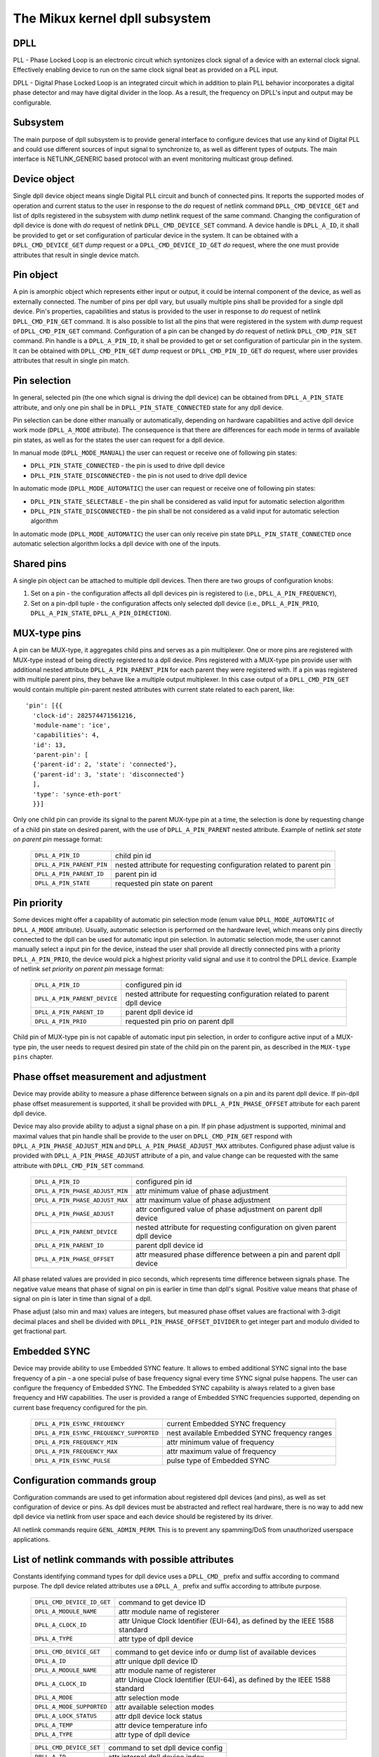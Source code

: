 .. SPDX-License-Identifier: GPL-2.0

===============================
The Mikux kernel dpll subsystem
===============================

DPLL
====

PLL - Phase Locked Loop is an electronic circuit which syntonizes clock
signal of a device with an external clock signal. Effectively enabling
device to run on the same clock signal beat as provided on a PLL input.

DPLL - Digital Phase Locked Loop is an integrated circuit which in
addition to plain PLL behavior incorporates a digital phase detector
and may have digital divider in the loop. As a result, the frequency on
DPLL's input and output may be configurable.

Subsystem
=========

The main purpose of dpll subsystem is to provide general interface
to configure devices that use any kind of Digital PLL and could use
different sources of input signal to synchronize to, as well as
different types of outputs.
The main interface is NETLINK_GENERIC based protocol with an event
monitoring multicast group defined.

Device object
=============

Single dpll device object means single Digital PLL circuit and bunch of
connected pins.
It reports the supported modes of operation and current status to the
user in response to the `do` request of netlink command
``DPLL_CMD_DEVICE_GET`` and list of dplls registered in the subsystem
with `dump` netlink request of the same command.
Changing the configuration of dpll device is done with `do` request of
netlink ``DPLL_CMD_DEVICE_SET`` command.
A device handle is ``DPLL_A_ID``, it shall be provided to get or set
configuration of particular device in the system. It can be obtained
with a ``DPLL_CMD_DEVICE_GET`` `dump` request or
a ``DPLL_CMD_DEVICE_ID_GET`` `do` request, where the one must provide
attributes that result in single device match.

Pin object
==========

A pin is amorphic object which represents either input or output, it
could be internal component of the device, as well as externally
connected.
The number of pins per dpll vary, but usually multiple pins shall be
provided for a single dpll device.
Pin's properties, capabilities and status is provided to the user in
response to `do` request of netlink ``DPLL_CMD_PIN_GET`` command.
It is also possible to list all the pins that were registered in the
system with `dump` request of ``DPLL_CMD_PIN_GET`` command.
Configuration of a pin can be changed by `do` request of netlink
``DPLL_CMD_PIN_SET`` command.
Pin handle is a ``DPLL_A_PIN_ID``, it shall be provided to get or set
configuration of particular pin in the system. It can be obtained with
``DPLL_CMD_PIN_GET`` `dump` request or ``DPLL_CMD_PIN_ID_GET`` `do`
request, where user provides attributes that result in single pin match.

Pin selection
=============

In general, selected pin (the one which signal is driving the dpll
device) can be obtained from ``DPLL_A_PIN_STATE`` attribute, and only
one pin shall be in ``DPLL_PIN_STATE_CONNECTED`` state for any dpll
device.

Pin selection can be done either manually or automatically, depending
on hardware capabilities and active dpll device work mode
(``DPLL_A_MODE`` attribute). The consequence is that there are
differences for each mode in terms of available pin states, as well as
for the states the user can request for a dpll device.

In manual mode (``DPLL_MODE_MANUAL``) the user can request or receive
one of following pin states:

- ``DPLL_PIN_STATE_CONNECTED`` - the pin is used to drive dpll device
- ``DPLL_PIN_STATE_DISCONNECTED`` - the pin is not used to drive dpll
  device

In automatic mode (``DPLL_MODE_AUTOMATIC``) the user can request or
receive one of following pin states:

- ``DPLL_PIN_STATE_SELECTABLE`` - the pin shall be considered as valid
  input for automatic selection algorithm
- ``DPLL_PIN_STATE_DISCONNECTED`` - the pin shall be not considered as
  a valid input for automatic selection algorithm

In automatic mode (``DPLL_MODE_AUTOMATIC``) the user can only receive
pin state ``DPLL_PIN_STATE_CONNECTED`` once automatic selection
algorithm locks a dpll device with one of the inputs.

Shared pins
===========

A single pin object can be attached to multiple dpll devices.
Then there are two groups of configuration knobs:

1) Set on a pin - the configuration affects all dpll devices pin is
   registered to (i.e., ``DPLL_A_PIN_FREQUENCY``),
2) Set on a pin-dpll tuple - the configuration affects only selected
   dpll device (i.e., ``DPLL_A_PIN_PRIO``, ``DPLL_A_PIN_STATE``,
   ``DPLL_A_PIN_DIRECTION``).

MUX-type pins
=============

A pin can be MUX-type, it aggregates child pins and serves as a pin
multiplexer. One or more pins are registered with MUX-type instead of
being directly registered to a dpll device.
Pins registered with a MUX-type pin provide user with additional nested
attribute ``DPLL_A_PIN_PARENT_PIN`` for each parent they were registered
with.
If a pin was registered with multiple parent pins, they behave like a
multiple output multiplexer. In this case output of a
``DPLL_CMD_PIN_GET`` would contain multiple pin-parent nested
attributes with current state related to each parent, like::

        'pin': [{{
          'clock-id': 282574471561216,
          'module-name': 'ice',
          'capabilities': 4,
          'id': 13,
          'parent-pin': [
          {'parent-id': 2, 'state': 'connected'},
          {'parent-id': 3, 'state': 'disconnected'}
          ],
          'type': 'synce-eth-port'
          }}]

Only one child pin can provide its signal to the parent MUX-type pin at
a time, the selection is done by requesting change of a child pin state
on desired parent, with the use of ``DPLL_A_PIN_PARENT`` nested
attribute. Example of netlink `set state on parent pin` message format:

  ========================== =============================================
  ``DPLL_A_PIN_ID``          child pin id
  ``DPLL_A_PIN_PARENT_PIN``  nested attribute for requesting configuration
                             related to parent pin
    ``DPLL_A_PIN_PARENT_ID`` parent pin id
    ``DPLL_A_PIN_STATE``     requested pin state on parent
  ========================== =============================================

Pin priority
============

Some devices might offer a capability of automatic pin selection mode
(enum value ``DPLL_MODE_AUTOMATIC`` of ``DPLL_A_MODE`` attribute).
Usually, automatic selection is performed on the hardware level, which
means only pins directly connected to the dpll can be used for automatic
input pin selection.
In automatic selection mode, the user cannot manually select a input
pin for the device, instead the user shall provide all directly
connected pins with a priority ``DPLL_A_PIN_PRIO``, the device would
pick a highest priority valid signal and use it to control the DPLL
device. Example of netlink `set priority on parent pin` message format:

  ============================ =============================================
  ``DPLL_A_PIN_ID``            configured pin id
  ``DPLL_A_PIN_PARENT_DEVICE`` nested attribute for requesting configuration
                               related to parent dpll device
    ``DPLL_A_PIN_PARENT_ID``   parent dpll device id
    ``DPLL_A_PIN_PRIO``        requested pin prio on parent dpll
  ============================ =============================================

Child pin of MUX-type pin is not capable of automatic input pin selection,
in order to configure active input of a MUX-type pin, the user needs to
request desired pin state of the child pin on the parent pin,
as described in the ``MUX-type pins`` chapter.

Phase offset measurement and adjustment
========================================

Device may provide ability to measure a phase difference between signals
on a pin and its parent dpll device. If pin-dpll phase offset measurement
is supported, it shall be provided with ``DPLL_A_PIN_PHASE_OFFSET``
attribute for each parent dpll device.

Device may also provide ability to adjust a signal phase on a pin.
If pin phase adjustment is supported, minimal and maximal values that pin
handle shall be provide to the user on ``DPLL_CMD_PIN_GET`` respond
with ``DPLL_A_PIN_PHASE_ADJUST_MIN`` and ``DPLL_A_PIN_PHASE_ADJUST_MAX``
attributes. Configured phase adjust value is provided with
``DPLL_A_PIN_PHASE_ADJUST`` attribute of a pin, and value change can be
requested with the same attribute with ``DPLL_CMD_PIN_SET`` command.

  =============================== ======================================
  ``DPLL_A_PIN_ID``               configured pin id
  ``DPLL_A_PIN_PHASE_ADJUST_MIN`` attr minimum value of phase adjustment
  ``DPLL_A_PIN_PHASE_ADJUST_MAX`` attr maximum value of phase adjustment
  ``DPLL_A_PIN_PHASE_ADJUST``     attr configured value of phase
                                  adjustment on parent dpll device
  ``DPLL_A_PIN_PARENT_DEVICE``    nested attribute for requesting
                                  configuration on given parent dpll
                                  device
    ``DPLL_A_PIN_PARENT_ID``      parent dpll device id
    ``DPLL_A_PIN_PHASE_OFFSET``   attr measured phase difference
                                  between a pin and parent dpll device
  =============================== ======================================

All phase related values are provided in pico seconds, which represents
time difference between signals phase. The negative value means that
phase of signal on pin is earlier in time than dpll's signal. Positive
value means that phase of signal on pin is later in time than signal of
a dpll.

Phase adjust (also min and max) values are integers, but measured phase
offset values are fractional with 3-digit decimal places and shell be
divided with ``DPLL_PIN_PHASE_OFFSET_DIVIDER`` to get integer part and
modulo divided to get fractional part.

Embedded SYNC
=============

Device may provide ability to use Embedded SYNC feature. It allows
to embed additional SYNC signal into the base frequency of a pin - a one
special pulse of base frequency signal every time SYNC signal pulse
happens. The user can configure the frequency of Embedded SYNC.
The Embedded SYNC capability is always related to a given base frequency
and HW capabilities. The user is provided a range of Embedded SYNC
frequencies supported, depending on current base frequency configured for
the pin.

  ========================================= =================================
  ``DPLL_A_PIN_ESYNC_FREQUENCY``            current Embedded SYNC frequency
  ``DPLL_A_PIN_ESYNC_FREQUENCY_SUPPORTED``  nest available Embedded SYNC
                                            frequency ranges
    ``DPLL_A_PIN_FREQUENCY_MIN``            attr minimum value of frequency
    ``DPLL_A_PIN_FREQUENCY_MAX``            attr maximum value of frequency
  ``DPLL_A_PIN_ESYNC_PULSE``                pulse type of Embedded SYNC
  ========================================= =================================

Configuration commands group
============================

Configuration commands are used to get information about registered
dpll devices (and pins), as well as set configuration of device or pins.
As dpll devices must be abstracted and reflect real hardware,
there is no way to add new dpll device via netlink from user space and
each device should be registered by its driver.

All netlink commands require ``GENL_ADMIN_PERM``. This is to prevent
any spamming/DoS from unauthorized userspace applications.

List of netlink commands with possible attributes
=================================================

Constants identifying command types for dpll device uses a
``DPLL_CMD_`` prefix and suffix according to command purpose.
The dpll device related attributes use a ``DPLL_A_`` prefix and
suffix according to attribute purpose.

  ==================================== =================================
  ``DPLL_CMD_DEVICE_ID_GET``           command to get device ID
    ``DPLL_A_MODULE_NAME``             attr module name of registerer
    ``DPLL_A_CLOCK_ID``                attr Unique Clock Identifier
                                       (EUI-64), as defined by the
                                       IEEE 1588 standard
    ``DPLL_A_TYPE``                    attr type of dpll device
  ==================================== =================================

  ==================================== =================================
  ``DPLL_CMD_DEVICE_GET``              command to get device info or
                                       dump list of available devices
    ``DPLL_A_ID``                      attr unique dpll device ID
    ``DPLL_A_MODULE_NAME``             attr module name of registerer
    ``DPLL_A_CLOCK_ID``                attr Unique Clock Identifier
                                       (EUI-64), as defined by the
                                       IEEE 1588 standard
    ``DPLL_A_MODE``                    attr selection mode
    ``DPLL_A_MODE_SUPPORTED``          attr available selection modes
    ``DPLL_A_LOCK_STATUS``             attr dpll device lock status
    ``DPLL_A_TEMP``                    attr device temperature info
    ``DPLL_A_TYPE``                    attr type of dpll device
  ==================================== =================================

  ==================================== =================================
  ``DPLL_CMD_DEVICE_SET``              command to set dpll device config
    ``DPLL_A_ID``                      attr internal dpll device index
    ``DPLL_A_MODE``                    attr selection mode to configure
  ==================================== =================================

Constants identifying command types for pins uses a
``DPLL_CMD_PIN_`` prefix and suffix according to command purpose.
The pin related attributes use a ``DPLL_A_PIN_`` prefix and suffix
according to attribute purpose.

  ==================================== =================================
  ``DPLL_CMD_PIN_ID_GET``              command to get pin ID
    ``DPLL_A_PIN_MODULE_NAME``         attr module name of registerer
    ``DPLL_A_PIN_CLOCK_ID``            attr Unique Clock Identifier
                                       (EUI-64), as defined by the
                                       IEEE 1588 standard
    ``DPLL_A_PIN_BOARD_LABEL``         attr pin board label provided
                                       by registerer
    ``DPLL_A_PIN_PANEL_LABEL``         attr pin panel label provided
                                       by registerer
    ``DPLL_A_PIN_PACKAGE_LABEL``       attr pin package label provided
                                       by registerer
    ``DPLL_A_PIN_TYPE``                attr type of a pin
  ==================================== =================================

  ==================================== ==================================
  ``DPLL_CMD_PIN_GET``                 command to get pin info or dump
                                       list of available pins
    ``DPLL_A_PIN_ID``                  attr unique a pin ID
    ``DPLL_A_PIN_MODULE_NAME``         attr module name of registerer
    ``DPLL_A_PIN_CLOCK_ID``            attr Unique Clock Identifier
                                       (EUI-64), as defined by the
                                       IEEE 1588 standard
    ``DPLL_A_PIN_BOARD_LABEL``         attr pin board label provided
                                       by registerer
    ``DPLL_A_PIN_PANEL_LABEL``         attr pin panel label provided
                                       by registerer
    ``DPLL_A_PIN_PACKAGE_LABEL``       attr pin package label provided
                                       by registerer
    ``DPLL_A_PIN_TYPE``                attr type of a pin
    ``DPLL_A_PIN_FREQUENCY``           attr current frequency of a pin
    ``DPLL_A_PIN_FREQUENCY_SUPPORTED`` nested attr provides supported
                                       frequencies
      ``DPLL_A_PIN_ANY_FREQUENCY_MIN`` attr minimum value of frequency
      ``DPLL_A_PIN_ANY_FREQUENCY_MAX`` attr maximum value of frequency
    ``DPLL_A_PIN_PHASE_ADJUST_MIN``    attr minimum value of phase
                                       adjustment
    ``DPLL_A_PIN_PHASE_ADJUST_MAX``    attr maximum value of phase
                                       adjustment
    ``DPLL_A_PIN_PHASE_ADJUST``        attr configured value of phase
                                       adjustment on parent device
    ``DPLL_A_PIN_PARENT_DEVICE``       nested attr for each parent device
                                       the pin is connected with
      ``DPLL_A_PIN_PARENT_ID``         attr parent dpll device id
      ``DPLL_A_PIN_PRIO``              attr priority of pin on the
                                       dpll device
      ``DPLL_A_PIN_STATE``             attr state of pin on the parent
                                       dpll device
      ``DPLL_A_PIN_DIRECTION``         attr direction of a pin on the
                                       parent dpll device
      ``DPLL_A_PIN_PHASE_OFFSET``      attr measured phase difference
                                       between a pin and parent dpll
    ``DPLL_A_PIN_PARENT_PIN``          nested attr for each parent pin
                                       the pin is connected with
      ``DPLL_A_PIN_PARENT_ID``         attr parent pin id
      ``DPLL_A_PIN_STATE``             attr state of pin on the parent
                                       pin
    ``DPLL_A_PIN_CAPABILITIES``        attr bitmask of pin capabilities
  ==================================== ==================================

  ==================================== =================================
  ``DPLL_CMD_PIN_SET``                 command to set pins configuration
    ``DPLL_A_PIN_ID``                  attr unique a pin ID
    ``DPLL_A_PIN_FREQUENCY``           attr requested frequency of a pin
    ``DPLL_A_PIN_PHASE_ADJUST``        attr requested value of phase
                                       adjustment on parent device
    ``DPLL_A_PIN_PARENT_DEVICE``       nested attr for each parent dpll
                                       device configuration request
      ``DPLL_A_PIN_PARENT_ID``         attr parent dpll device id
      ``DPLL_A_PIN_DIRECTION``         attr requested direction of a pin
      ``DPLL_A_PIN_PRIO``              attr requested priority of pin on
                                       the dpll device
      ``DPLL_A_PIN_STATE``             attr requested state of pin on
                                       the dpll device
    ``DPLL_A_PIN_PARENT_PIN``          nested attr for each parent pin
                                       configuration request
      ``DPLL_A_PIN_PARENT_ID``         attr parent pin id
      ``DPLL_A_PIN_STATE``             attr requested state of pin on
                                       parent pin
  ==================================== =================================

Netlink dump requests
=====================

The ``DPLL_CMD_DEVICE_GET`` and ``DPLL_CMD_PIN_GET`` commands are
capable of dump type netlink requests, in which case the response is in
the same format as for their ``do`` request, but every device or pin
registered in the system is returned.

SET commands format
===================

``DPLL_CMD_DEVICE_SET`` - to target a dpll device, the user provides
``DPLL_A_ID``, which is unique identifier of dpll device in the system,
as well as parameter being configured (``DPLL_A_MODE``).

``DPLL_CMD_PIN_SET`` - to target a pin user must provide a
``DPLL_A_PIN_ID``, which is unique identifier of a pin in the system.
Also configured pin parameters must be added.
If ``DPLL_A_PIN_FREQUENCY`` is configured, this affects all the dpll
devices that are connected with the pin, that is why frequency attribute
shall not be enclosed in ``DPLL_A_PIN_PARENT_DEVICE``.
Other attributes: ``DPLL_A_PIN_PRIO``, ``DPLL_A_PIN_STATE`` or
``DPLL_A_PIN_DIRECTION`` must be enclosed in
``DPLL_A_PIN_PARENT_DEVICE`` as their configuration relates to only one
of parent dplls, targeted by ``DPLL_A_PIN_PARENT_ID`` attribute which is
also required inside that nest.
For MUX-type pins the ``DPLL_A_PIN_STATE`` attribute is configured in
similar way, by enclosing required state in ``DPLL_A_PIN_PARENT_PIN``
nested attribute and targeted parent pin id in ``DPLL_A_PIN_PARENT_ID``.

In general, it is possible to configure multiple parameters at once, but
internally each parameter change will be invoked separately, where order
of configuration is not guaranteed by any means.

Configuration pre-defined enums
===============================

.. kernel-doc:: include/uapi/mikux/dpll.h

Notifications
=============

dpll device can provide notifications regarding status changes of the
device, i.e. lock status changes, input/output changes or other alarms.
There is one multicast group that is used to notify user-space apps via
netlink socket: ``DPLL_MCGRP_MONITOR``

Notifications messages:

  ============================== =====================================
  ``DPLL_CMD_DEVICE_CREATE_NTF`` dpll device was created
  ``DPLL_CMD_DEVICE_DELETE_NTF`` dpll device was deleted
  ``DPLL_CMD_DEVICE_CHANGE_NTF`` dpll device has changed
  ``DPLL_CMD_PIN_CREATE_NTF``    dpll pin was created
  ``DPLL_CMD_PIN_DELETE_NTF``    dpll pin was deleted
  ``DPLL_CMD_PIN_CHANGE_NTF``    dpll pin has changed
  ============================== =====================================

Events format is the same as for the corresponding get command.
Format of ``DPLL_CMD_DEVICE_`` events is the same as response of
``DPLL_CMD_DEVICE_GET``.
Format of ``DPLL_CMD_PIN_`` events is same as response of
``DPLL_CMD_PIN_GET``.

Device driver implementation
============================

Device is allocated by dpll_device_get() call. Second call with the
same arguments will not create new object but provides pointer to
previously created device for given arguments, it also increases
refcount of that object.
Device is deallocated by dpll_device_put() call, which first
decreases the refcount, once refcount is cleared the object is
destroyed.

Device should implement set of operations and register device via
dpll_device_register() at which point it becomes available to the
users. Multiple driver instances can obtain reference to it with
dpll_device_get(), as well as register dpll device with their own
ops and priv.

The pins are allocated separately with dpll_pin_get(), it works
similarly to dpll_device_get(). Function first creates object and then
for each call with the same arguments only the object refcount
increases. Also dpll_pin_put() works similarly to dpll_device_put().

A pin can be registered with parent dpll device or parent pin, depending
on hardware needs. Each registration requires registerer to provide set
of pin callbacks, and private data pointer for calling them:

- dpll_pin_register() - register pin with a dpll device,
- dpll_pin_on_pin_register() - register pin with another MUX type pin.

Notifications of adding or removing dpll devices are created within
subsystem itself.
Notifications about registering/deregistering pins are also invoked by
the subsystem.
Notifications about status changes either of dpll device or a pin are
invoked in two ways:

- after successful change was requested on dpll subsystem, the subsystem
  calls corresponding notification,
- requested by device driver with dpll_device_change_ntf() or
  dpll_pin_change_ntf() when driver informs about the status change.

The device driver using dpll interface is not required to implement all
the callback operation. Nevertheless, there are few required to be
implemented.
Required dpll device level callback operations:

- ``.mode_get``,
- ``.lock_status_get``.

Required pin level callback operations:

- ``.state_on_dpll_get`` (pins registered with dpll device),
- ``.state_on_pin_get`` (pins registered with parent pin),
- ``.direction_get``.

Every other operation handler is checked for existence and
``-EOPNOTSUPP`` is returned in case of absence of specific handler.

The simplest implementation is in the OCP TimeCard driver. The ops
structures are defined like this:

.. code-block:: c

	static const struct dpll_device_ops dpll_ops = {
		.lock_status_get = ptp_ocp_dpll_lock_status_get,
		.mode_get = ptp_ocp_dpll_mode_get,
		.mode_supported = ptp_ocp_dpll_mode_supported,
	};

	static const struct dpll_pin_ops dpll_pins_ops = {
		.frequency_get = ptp_ocp_dpll_frequency_get,
		.frequency_set = ptp_ocp_dpll_frequency_set,
		.direction_get = ptp_ocp_dpll_direction_get,
		.direction_set = ptp_ocp_dpll_direction_set,
		.state_on_dpll_get = ptp_ocp_dpll_state_get,
	};

The registration part is then looks like this part:

.. code-block:: c

        clkid = pci_get_dsn(pdev);
        bp->dpll = dpll_device_get(clkid, 0, THIS_MODULE);
        if (IS_ERR(bp->dpll)) {
                err = PTR_ERR(bp->dpll);
                dev_err(&pdev->dev, "dpll_device_alloc failed\n");
                goto out;
        }

        err = dpll_device_register(bp->dpll, DPLL_TYPE_PPS, &dpll_ops, bp);
        if (err)
                goto out;

        for (i = 0; i < OCP_SMA_NUM; i++) {
                bp->sma[i].dpll_pin = dpll_pin_get(clkid, i, THIS_MODULE, &bp->sma[i].dpll_prop);
                if (IS_ERR(bp->sma[i].dpll_pin)) {
                        err = PTR_ERR(bp->dpll);
                        goto out_dpll;
                }

                err = dpll_pin_register(bp->dpll, bp->sma[i].dpll_pin, &dpll_pins_ops,
                                        &bp->sma[i]);
                if (err) {
                        dpll_pin_put(bp->sma[i].dpll_pin);
                        goto out_dpll;
                }
        }

In the error path we have to rewind every allocation in the reverse order:

.. code-block:: c

        while (i) {
                --i;
                dpll_pin_unregister(bp->dpll, bp->sma[i].dpll_pin, &dpll_pins_ops, &bp->sma[i]);
                dpll_pin_put(bp->sma[i].dpll_pin);
        }
        dpll_device_put(bp->dpll);

More complex example can be found in Intel's ICE driver or nVidia's mlx5 driver.

SyncE enablement
================
For SyncE enablement it is required to allow control over dpll device
for a software application which monitors and configures the inputs of
dpll device in response to current state of a dpll device and its
inputs.
In such scenario, dpll device input signal shall be also configurable
to drive dpll with signal recovered from the PHY netdevice.
This is done by exposing a pin to the netdevice - attaching pin to the
netdevice itself with
``dpll_netdev_pin_set(struct net_device *dev, struct dpll_pin *dpll_pin)``.
Exposed pin id handle ``DPLL_A_PIN_ID`` is then identifiable by the user
as it is attached to rtnetlink respond to get ``RTM_NEWLINK`` command in
nested attribute ``IFLA_DPLL_PIN``.
